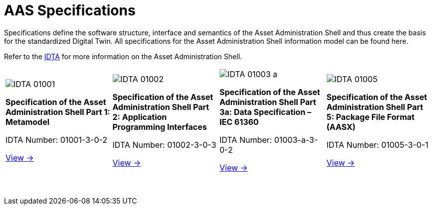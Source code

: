 = AAS Specifications

[.lead]
Specifications define the software structure, interface and semantics of the Asset Administration Shell and thus create the basis for the standardized Digital Twin. All specifications for the Asset Administration Shell information model can be found here.

:part-1-mainpage: IDTA-01001:ROOT:index.adoc
:part-2-mainpage: IDTA-01002:ROOT:index.adoc
:part-3a-mainpage: IDTA-01003-a:ROOT:index.adoc
:part-4-mainpage: IDTA-01004:ROOT:index.adoc
:part-5-mainpage: IDTA-01005:ROOT:index.adoc

[.text-center]
Refer to the https://industrialdigitaltwin.org[IDTA,window=_blank] for more information on the Asset Administration Shell.

[.grid-specs]
[cols="1,1,1,1", frame="none", grid="none", stripes=none]
|===

a|
[.spec-card]
--
image::IDTA-01001.png[xref={part-1-mainpage}, window=_blank, opts=nofollow]
[.spec-title]
*Specification of the Asset Administration Shell Part 1: Metamodel*

[.spec-subtitle]
IDTA Number: 01001-3-0-2

[.spec-link]
xref:{part-1-mainpage}[View →]
--

a|
[.spec-card]
--
image::IDTA-01002.png[xref={part-2-mainpage}, window=_blank, opts=nofollow]
[.spec-title]
*Specification of the Asset Administration Shell Part 2: Application Programming Interfaces*

[.spec-subtitle]
IDTA Number: 01002-3-0-3

[.spec-link]
xref:{part-2-mainpage}[View →]
--

a|
[.spec-card]
--
image::IDTA-01003-a.png[xref={part-3a-mainpage}, window=_blank, opts=nofollow]
[.spec-title]
*Specification of the Asset Administration Shell Part 3a: Data Specification – IEC 61360*

[.spec-subtitle]
IDTA Number: 01003-a-3-0-2

[.spec-link]
xref:{part-3a-mainpage}[View →]
--

a|
[.spec-card]
--
image::IDTA-01005.png[xref={part-5-mainpage}, window=_blank, opts=nofollow]
[.spec-title]
*Specification of the Asset Administration Shell Part 5: Package File Format (AASX)*

[.spec-subtitle]
IDTA Number: 01005-3-0-1

[.spec-link]
xref:{part-5-mainpage}[View →]
--

|===
&nbsp;
